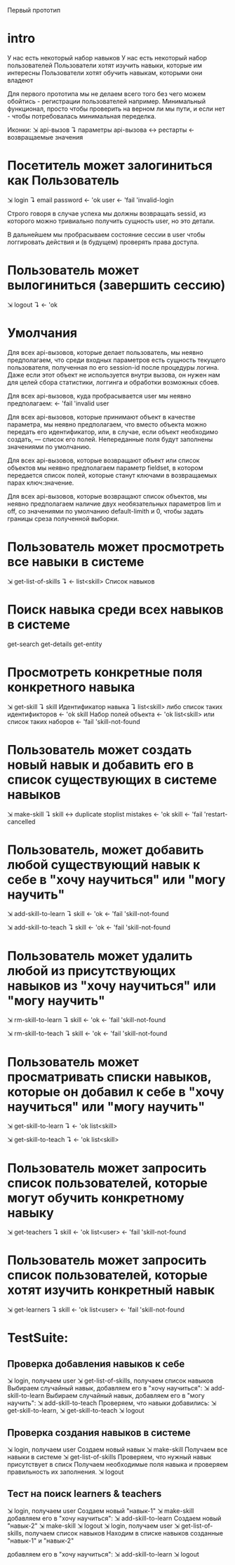 Первый прототип

* intro
  У нас есть некоторый набор навыков
  У нас есть некоторый набор пользователей
  Пользователи хотят изучить навыки, которые им интересны
  Пользователи хотят обучить навыкам, которыми они владеют

  Для первого прототипа мы не делаем всего того без чего можем
  обойтись - регистрации пользователей например. Минимальный
  функционал, просто чтобы проверить на верном ли мы пути, и если
  нет - чтобы потребовалась минимальная переделка.

  Иконки:
  ⇲  api-вызов
  ↴  параметры api-вызова
  ↔  рестарты
  ←  возвращаемые значения

* Посетитель может залогиниться как Пользователь
  ⇲  login
  ↴  email password
  ←  'ok user
  ←  'fail 'invalid-login

  Строго говоря в случае успеха мы должны возвращать sessid,
  из которого можно тривиально получить сущность user, но это детали.

  В дальнейшем мы пробрасываем состояние сессии в user чтобы
  логгировать действия и (в будущем) проверять права доступа.

* Пользователь может вылогиниться (завершить сессию)
  ⇲  logout
  ↴
  ←  'ok

* Умолчания

  Для всех api-вызовов, которые делает пользователь, мы неявно
  предполагаем, что среди входных параметров есть сущность текущего
  пользователя, полученная по его session-id после процедуры
  логина. Даже если этот объект не используется внутри вызова, он
  нужен нам для целей сбора статистики, логгинга и обработки возможных
  сбоев.

  Для всех api-вызовов, куда пробрасывается user мы неявно
  предполагаем: ←  'fail 'invalid user

  Для всех api-вызовов, которые принимают объект в качестве параметра, мы
  неявно предполагаем, что вместо объекта можно передать его
  идентификатор, или, в случае, если объект необходимо создать, —
  список его полей. Непереданные поля будут заполнены значениями по
  умолчанию.

  Для всех api-вызовов, которые возвращают объект или список объектов
  мы неявно предполагаем параметр fieldset, в котором передается
  список полей, которые станут ключами в возвращаемых парах
  ключ:значение.

  Для всех api-вызовов, которые возвращают список объектов, мы неявно
  предполагаем наличие двух необязательных параметров lim и off, со
  значениями по умолчанию default-limith и 0, чтобы задать границы
  среза полученной выборки.

* Пользователь может просмотреть все навыки в системе
  ⇲  get-list-of-skills
  ↴
  ←  list<skill> Список навыков

* Поиск навыка среди всех навыков в системе

  get-search
  get-details
  get-entity

* Просмотреть конкретные поля конкретного навыка
  ⇲  get-skill
  ↴  skill Идентификатор навыка
  ↴  list<skill> либо список таких идентификторов
  ←  'ok skill Набор полей объекта
  ←  'ok list<skill> или список таких наборов
  ←  'fail 'skill-not-found

* Пользователь может создать новый навык и добавить его в список существующих в системе навыков
  ⇲  make-skill
  ↴  skill
  ↔  duplicate stoplist mistakes
  ←  'ok skill
  ←  'fail 'restart-cancelled

* Пользователь, может добавить любой существующий навык к себе в "хочу научиться" или "могу научить"
  ⇲  add-skill-to-learn
  ↴  skill
  ←  'ok
  ←  'fail 'skill-not-found

  ⇲  add-skill-to-teach
  ↴  skill
  ←  'ok
  ←  'fail 'skill-not-found

* Пользователь может удалить любой из присутствующих навыков из "хочу научиться" или "могу научить"
  ⇲  rm-skill-to-learn
  ↴  skill
  ←  'ok
  ←  'fail 'skill-not-found

  ⇲  rm-skill-to-teach
  ↴  skill
  ←  'ok
  ←  'fail 'skill-not-found

* Пользователь может просматривать списки навыков, которые он добавил к себе в "хочу научиться" или "могу научить"
  ⇲  get-skill-to-learn
  ↴
  ←  'ok list<skill>

  ⇲  get-skill-to-teach
  ↴
  ←  'ok list<skill>

* Пользователь может запросить список пользователей, которые могут обучить конкретному навыку
  ⇲  get-teachers
  ↴  skill
  ←  'ok list<user>
  ←  'fail 'skill-not-found

* Пользователь может запросить список пользователей, которые хотят изучить конкретный навык
  ⇲  get-learners
  ↴  skill
  ←  'ok list<user>
  ←  'fail 'skill-not-found

* TestSuite:

** Проверка добавления навыков к себе
   ⇲  login, получаем user
   ⇲  get-list-of-skills, получаем список навыков
   Выбираем случайный навык, добавляем его в "хочу научиться":  ⇲  add-skill-to-learn
   Выбираем случайный навык, добавляем его в "могу научить":  ⇲ add-skill-to-teach
   Проверяем, что навыки добавились:  ⇲  get-skill-to-learn, ⇲
   get-skill-to-teach
   ⇲  logout

** Проверка создания навыков в системе
   ⇲  login, получаем user
   Создаем новый навык ⇲  make-skill
   Получаем все навыки в системе ⇲  get-list-of-skills
   Проверяем, что нужный навык присутствует в списк
   Получаем необходимые поля навыка и проверяем правильность их
   заполнения.
   ⇲  logout

** Тест на поиск learners & teachers
   ⇲  login, получаем user
   Создаем новый "навык-1" ⇲  make-skill
   добавляем его в "хочу научиться":  ⇲  add-skill-to-learn
   Создаем новый "навык-2" ⇲  make-skill
   ⇲  logout
   ⇲  login, получаем user
   ⇲  get-list-of-skills, получаем список навыков
   Находим в списке навыков созданные "навык-1" и "навык-2"

   добавляем его в "хочу научиться":  ⇲  add-skill-to-learn
   ⇲  logout
